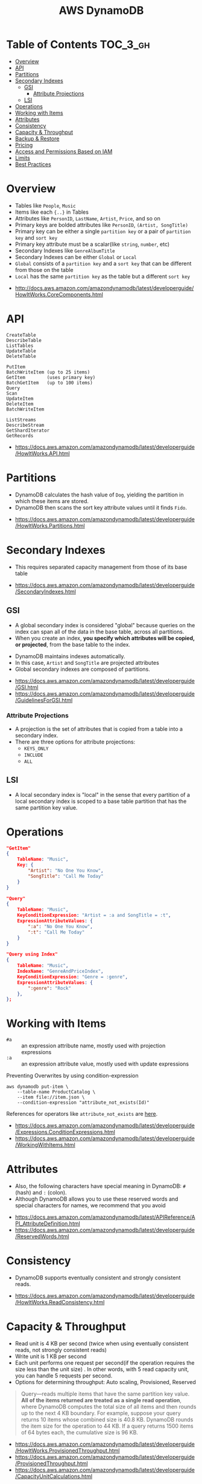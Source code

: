 #+TITLE: AWS DynamoDB

* Table of Contents :TOC_3_gh:
- [[#overview][Overview]]
- [[#api][API]]
- [[#partitions][Partitions]]
- [[#secondary-indexes][Secondary Indexes]]
  - [[#gsi][GSI]]
    - [[#attribute-projections][Attribute Projections]]
  - [[#lsi][LSI]]
- [[#operations][Operations]]
- [[#working-with-items][Working with Items]]
- [[#attributes][Attributes]]
- [[#consistency][Consistency]]
- [[#capacity--throughput][Capacity & Throughput]]
- [[#backup--restore][Backup & Restore]]
- [[#pricing][Pricing]]
- [[#access-and-permissions-based-on-iam][Access and Permissions Based on IAM]]
- [[#limits][Limits]]
- [[#best-practices][Best Practices]]

* Overview
[[file:_img/screenshot_2017-04-21_12-12-59.png]]

- Tables like ~People~, ~Music~
- Items like each ~{..}~ in Tables
- Attributes like ~PersonID~, ~LastName~, ~Artist~, ~Price~, and so on
- Primary keys are bolded attributes like ~PersonID~, ~(Artist, SongTitle)~
- Primary key can be either a single ~partition key~ or a pair of ~partition key~ and ~sort key~
- Primary key attribute must be a scalar(like ~string~, ~number~, etc)
- Secondary Indexes like ~GenreAlbumTitle~
- Secondary Indexes can be either ~Global~ or ~Local~
- ~Global~ consists of a ~partition key~ and a ~sort key~ that can be different from those on the table
- ~Local~ has the same ~partition key~ as the table but a different ~sort key~

:REFERENCES:
- http://docs.aws.amazon.com/amazondynamodb/latest/developerguide/HowItWorks.CoreComponents.html
:END:

* API
#+BEGIN_EXAMPLE
  CreateTable
  DescribeTable
  ListTables
  UpdateTable
  DeleteTable
#+END_EXAMPLE

#+BEGIN_EXAMPLE
  PutItem
  BatchWriteItem (up to 25 items)
  GetItem        (uses primary key)
  BatchGetItem   (up to 100 items)
  Query
  Scan
  UpdateItem
  DeleteItem
  BatchWriteItem
#+END_EXAMPLE

#+BEGIN_EXAMPLE
  ListStreams
  DescribeStream
  GetShardIterator
  GetRecords
#+END_EXAMPLE

:REFERENCES:
- https://docs.aws.amazon.com/amazondynamodb/latest/developerguide/HowItWorks.API.html
:END:

* Partitions
[[file:_img/screenshot_2018-03-11_14-55-25.png]]

- DynamoDB calculates the hash value of ~Dog~, yielding the partition in which these items are stored.
- DynamoDB then scans the sort key attribute values until it finds ~Fido~.

:REFERENCES:
- https://docs.aws.amazon.com/amazondynamodb/latest/developerguide/HowItWorks.Partitions.html
:END:

* Secondary Indexes
- This requires separated capacity management from those of its base table

:REFERENCES:
- https://docs.aws.amazon.com/amazondynamodb/latest/developerguide/SecondaryIndexes.html
:END:

** GSI
- A global secondary index is considered "global" because queries on the index can span all of the data in the base table, across all partitions.
- When you create an index, *you specify which attributes will be copied, or projected*, from the base table to the index.

[[file:_img/screenshot_2018-03-10_20-34-48.png]]

- DynamoDB maintains indexes automatically.
- In this case, ~Artist~ and ~SongTitle~ are projected attributes
- Global secondary indexes are composed of partitions.

:REFERENCES:
- https://docs.aws.amazon.com/amazondynamodb/latest/developerguide/GSI.html
- https://docs.aws.amazon.com/amazondynamodb/latest/developerguide/GuidelinesForGSI.html
:END:

*** Attribute Projections
- A projection is the set of attributes that is copied from a table into a secondary index.
- There are three options for attribute projections:
  - ~KEYS_ONLY~
  - ~INCLUDE~
  - ~ALL~

** LSI
- A local secondary index is "local" in the sense that every partition of a local secondary index is scoped to a base table partition that has the same partition key value.

* Operations
#+BEGIN_SRC json
  "GetItem"
  {
      TableName: "Music",
      Key: {
          "Artist": "No One You Know",
          "SongTitle": "Call Me Today"
      }
  }

  "Query"
  {
      TableName: "Music",
      KeyConditionExpression: "Artist = :a and SongTitle = :t",
      ExpressionAttributeValues: {
          ":a": "No One You Know",
          ":t": "Call Me Today"
      }
  }

  "Query using Index"
  {
      TableName: "Music",
      IndexName: "GenreAndPriceIndex",
      KeyConditionExpression: "Genre = :genre",
      ExpressionAttributeValues: {
          ":genre": "Rock"
      },
  };
#+END_SRC

* Working with Items
- ~#a~ :: an expression attribute name, mostly used with projection expressions
- ~:a~ :: an expression attribute value, mostly used with update expressions

Preventing Overwrites by using condition-expression
#+BEGIN_SRC shell
  aws dynamodb put-item \
      --table-name ProductCatalog \
      --item file://item.json \
      --condition-expression "attribute_not_exists(Id)"
#+END_SRC

References for operators like ~attribute_not_exists~ are [[https://docs.aws.amazon.com/amazondynamodb/latest/developerguide/Expressions.OperatorsAndFunctions.html][here]].

:REFERENCES:

- https://docs.aws.amazon.com/amazondynamodb/latest/developerguide/Expressions.ConditionExpressions.html
- https://docs.aws.amazon.com/amazondynamodb/latest/developerguide/WorkingWithItems.html
:END:

* Attributes
- Also, the following characters have special meaning in DynamoDB: ~#~ (hash) and ~:~ (colon).
- Although DynamoDB allows you to use these reserved words and special characters for names, we recommend that you avoid

:REFERENCES:
- https://docs.aws.amazon.com/amazondynamodb/latest/APIReference/API_AttributeDefinition.html
- https://docs.aws.amazon.com/amazondynamodb/latest/developerguide/ReservedWords.html
:END:

* Consistency
- DynamoDB supports eventually consistent and strongly consistent reads.

:REFERENCES:
- https://docs.aws.amazon.com/amazondynamodb/latest/developerguide/HowItWorks.ReadConsistency.html
:END:

* Capacity & Throughput
- Read unit is 4 KB per second (twice when using eventually consistent reads, not strongly consistent reads)
- Write unit is 1 KB per second
- Each unit performs one request per second(if the operation requires the size less than the unit size)
  . In other words, with 5 read capacity unit, you can handle 5 requests per second.
- Options for determining throughput: Auto scaling, Provisioned, Reserved

#+BEGIN_QUOTE
Query—reads multiple items that have the same partition key value.
*All of the items returned are treated as a single read operation*, where DynamoDB computes the total size of all items and then rounds up to the next 4 KB boundary.
For example, suppose your query returns 10 items whose combined size is 40.8 KB.
DynamoDB rounds the item size for the operation to 44 KB. If a query returns 1500 items of 64 bytes each, the cumulative size is 96 KB.
#+END_QUOTE

:REFERENCES:
- https://docs.aws.amazon.com/amazondynamodb/latest/developerguide/HowItWorks.ProvisionedThroughput.html
- https://docs.aws.amazon.com/amazondynamodb/latest/developerguide/ProvisionedThroughput.html
- https://docs.aws.amazon.com/amazondynamodb/latest/developerguide/CapacityUnitCalculations.html
:END:

* Backup & Restore
:REFERENCES:
- https://docs.aws.amazon.com/amazondynamodb/latest/developerguide/BackupRestore.html
:END:

* Pricing
- Based on WCU(Write Capacity Unit), RCU(Read Capacity Unit), and Storage

* Access and Permissions Based on IAM
#+BEGIN_QUOTE
If you use ~dynamodb:Attributes~, you must specify the names of all of the primary key and index key attributes for the table and any secondary indexes that are listed the in the policy.
Otherwise, DynamoDB can't use these key attributes to perform the requested action.
#+END_QUOTE

:REFERENCES:
- https://docs.aws.amazon.com/amazondynamodb/latest/developerguide/specifying-conditions.html
- https://docs.aws.amazon.com/amazondynamodb/latest/developerguide/api-permissions-reference.html
:END:

* Limits
:REFERENCES:
- https://docs.aws.amazon.com/amazondynamodb/latest/developerguide/Limits.html
:END:

* Best Practices
:REFERENCES:
- https://docs.aws.amazon.com/amazondynamodb/latest/developerguide/BestPractices.html
:END:
